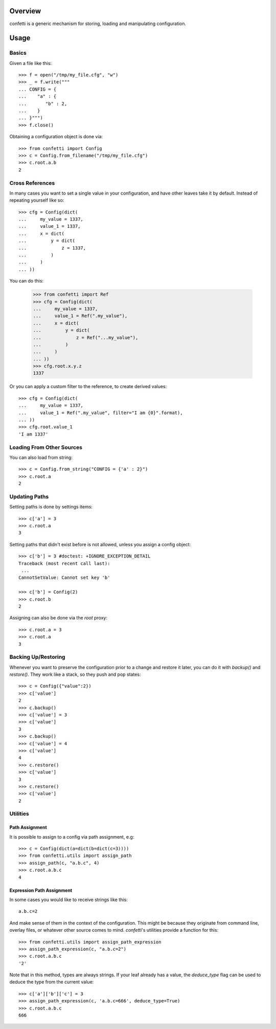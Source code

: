 Overview
--------
confetti is a generic mechanism for storing, loading and manipulating configuration.

Usage
-----

Basics
======

Given a file like this::

 >>> f = open("/tmp/my_file.cfg", "w")
 >>> _ = f.write("""
 ... CONFIG = {
 ...    "a" : {
 ...       "b" : 2,
 ...    }
 ... }""")
 >>> f.close()

Obtaining a configuration object is done via::

 >>> from confetti import Config
 >>> c = Config.from_filename("/tmp/my_file.cfg")
 >>> c.root.a.b
 2

Cross References
================

In many cases you want to set a single value in your configuration, and have other leaves take it by default. Instead of repeating yourself like so::

 >>> cfg = Config(dict(
 ...     my_value = 1337,
 ...     value_1 = 1337,
 ...     x = dict(
 ...         y = dict(
 ...             z = 1337,
 ...         )
 ...     )
 ... ))

You can do this:

 >>> from confetti import Ref
 >>> cfg = Config(dict(
 ...     my_value = 1337,
 ...     value_1 = Ref(".my_value"),
 ...     x = dict(
 ...         y = dict(
 ...             z = Ref("...my_value"),
 ...         )
 ...     )
 ... ))
 >>> cfg.root.x.y.z
 1337

Or you can apply a custom filter to the reference, to create derived values::

 >>> cfg = Config(dict(
 ...     my_value = 1337,
 ...     value_1 = Ref(".my_value", filter="I am {0}".format),
 ... ))
 >>> cfg.root.value_1
 'I am 1337'

Loading From Other Sources
==========================

You can also load from string::

 >>> c = Config.from_string("CONFIG = {'a' : 2}")
 >>> c.root.a
 2

Updating Paths
==============

Setting paths is done by settings items::

 >>> c['a'] = 3
 >>> c.root.a
 3

Setting paths that didn't exist before is not allowed, unless you assign a config object::

 >>> c['b'] = 3 #doctest: +IGNORE_EXCEPTION_DETAIL
 Traceback (most recent call last):
  ...
 CannotSetValue: Cannot set key 'b'

 >>> c['b'] = Config(2)
 >>> c.root.b
 2

Assigning can also be done via the *root* proxy::

 >>> c.root.a = 3
 >>> c.root.a
 3

Backing Up/Restoring
====================

Whenever you want to preserve the configuration prior to a change and restore it later, you can do it with *backup()* and *restore()*. They work like a stack, so they push and pop states::

 >>> c = Config({"value":2})
 >>> c['value']
 2
 >>> c.backup()
 >>> c['value'] = 3
 >>> c['value']
 3
 >>> c.backup()
 >>> c['value'] = 4
 >>> c['value']
 4
 >>> c.restore()
 >>> c['value']
 3
 >>> c.restore()
 >>> c['value']
 2

Utilities
=========

Path Assignment
+++++++++++++++

It is possible to assign to a config via path assignment, e.g::

 >>> c = Config(dict(a=dict(b=dict(c=3))))
 >>> from confetti.utils import assign_path
 >>> assign_path(c, "a.b.c", 4)
 >>> c.root.a.b.c
 4

Expression Path Assignment
++++++++++++++++++++++++++

In some cases you would like to receive strings like this::

 a.b.c=2

And make sense of them in the context of the configuration. This might be because they originate from command line, overlay files, or whatever other source comes to mind. *confetti*'s utilities provide a function for this::

 >>> from confetti.utils import assign_path_expression
 >>> assign_path_expression(c, "a.b.c=2")
 >>> c.root.a.b.c
 '2'

Note that in this method, types are always strings. If your leaf already has a value, the *deduce_type* flag can be used to deduce the type from the current value::

 >>> c['a']['b']['c'] = 3
 >>> assign_path_expression(c, 'a.b.c=666', deduce_type=True)
 >>> c.root.a.b.c
 666
